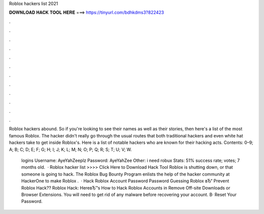 Roblox hackers list 2021



𝐃𝐎𝐖𝐍𝐋𝐎𝐀𝐃 𝐇𝐀𝐂𝐊 𝐓𝐎𝐎𝐋 𝐇𝐄𝐑𝐄 ===> https://tinyurl.com/bdhkdms3?822423



.



.



.



.



.



.



.



.



.



.



.



.

Roblox hackers abound. So if you're looking to see their names as well as their stories, then here's a list of the most famous Roblox. The hacker didn't really go through the usual routes that both traditional hackers and even white hat hackers take to get inside Roblox's. Here is a list of notable hackers who are known for their hacking acts. Contents: 0–9; A; B; C; D; E; F; G; H; I; J; K; L; M; N; O; P; Q; R; S; T; U; V; W.

 logins Username: AyeYahZeeplz Password: AyeYahZee Other: i need robux Stats: 51% success rate; votes; 7 months old.  · Roblox hacker list >>>> Click Here to Download Hack Tool Roblox is shutting down, or that someone is going to hack. The Roblox Bug Bounty Program enlists the help of the hacker community at HackerOne to make Roblox .  · Hack Roblox Account Password Password Guessing Roblox вЂ“ Prevent Roblox Hack?? Roblox Hack: HereвЂ™s How to Hack Roblox Accounts in Remove Off-site Downloads or Browser Extensions. You will need to get rid of any malware before recovering your account. В· Reset Your Password.
